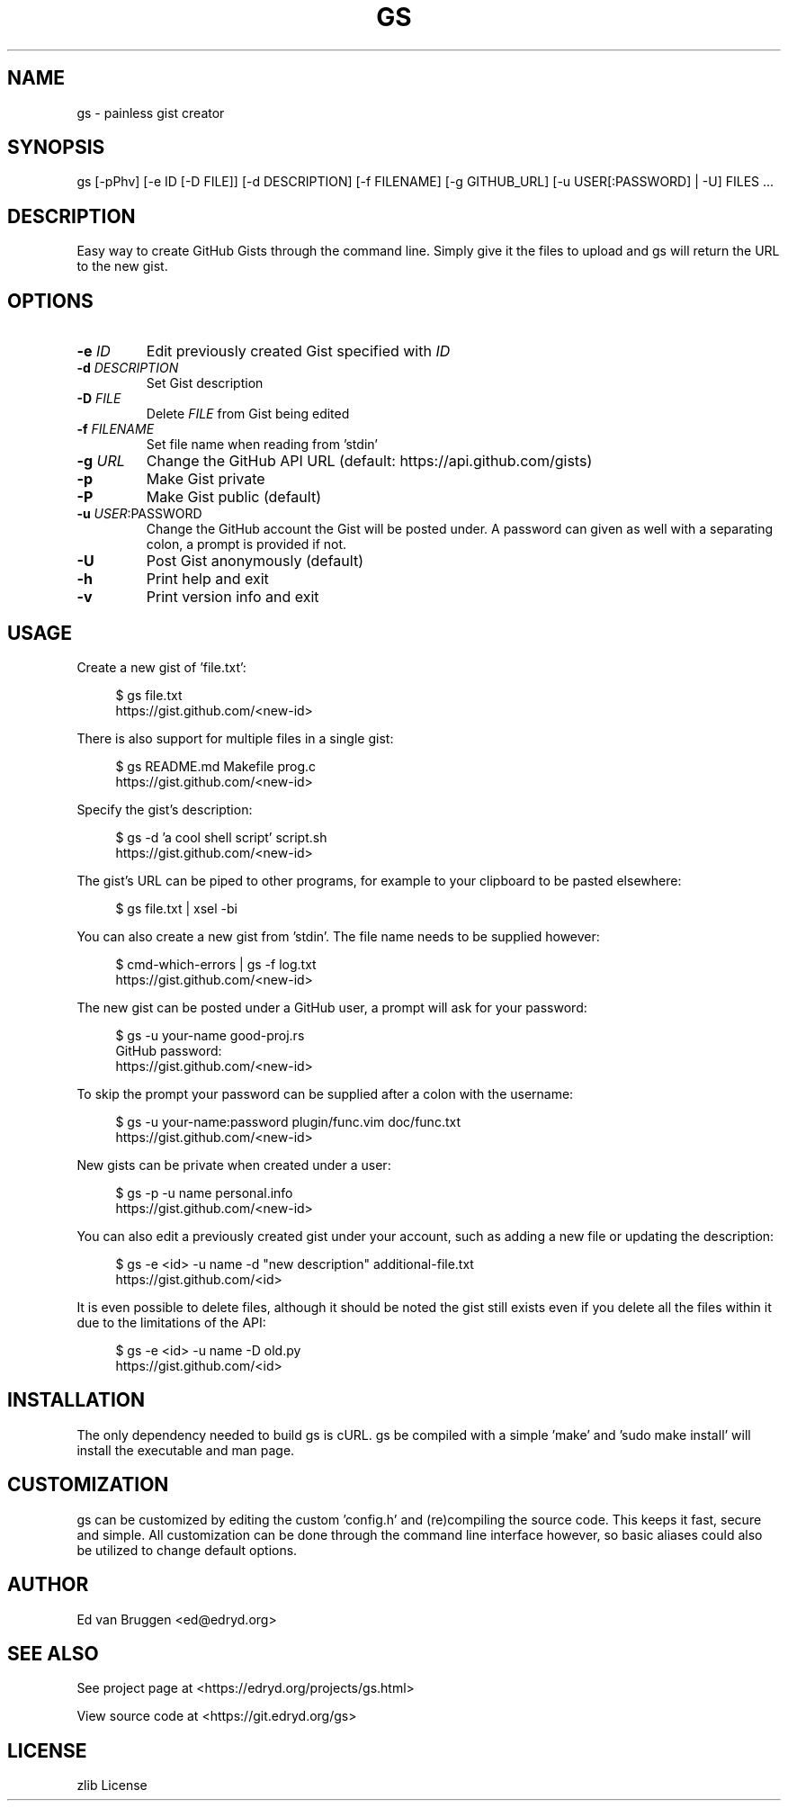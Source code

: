 .TH GS 1 "March 2020" "gs 0.0.0"
.PP
.SH NAME
gs \- painless gist creator
.PP
.SH SYNOPSIS
gs [-pPhv] [-e ID [-D FILE]] [-d DESCRIPTION] [-f FILENAME] [-g GITHUB_URL] [-u USER[:PASSWORD] | -U] FILES ...
.PP
.SH DESCRIPTION
.PP
Easy way to create GitHub Gists through the command line. Simply give it the files to upload and gs will return the URL to the new gist.
.PP
.SH OPTIONS
.TP
\fB-e \fP\fIID\fP
Edit previously created Gist specified with \fIID\fP
.PP
.TP
\fB-d \fP\fIDESCRIPTION\fP
Set Gist description
.PP
.TP
\fB-D \fP\fIFILE\fP
Delete \fIFILE\fP from Gist being edited
.PP
.TP
\fB-f \fP\fIFILENAME\fP
Set file name when reading from 'stdin'
.PP
.TP
\fB-g \fP\fIURL\fP
Change the GitHub API URL (default: https://api.github.com/gists)
.PP
.TP
\fB-p\fP
Make Gist private
.PP
.TP
\fB-P\fP
Make Gist public (default)
.PP
.TP
\fB-u \fP\fIUSER\fP:PASSWORD
Change the GitHub account the Gist will be posted under. A password can given as well with a separating colon, a prompt is provided if not.
.PP
.TP
\fB-U\fP
Post Gist anonymously (default)
.PP
.TP
\fB-h\fP
Print help and exit
.PP
.TP
\fB-v\fP
Print version info and exit
.PP
.SH USAGE
.PP
Create a new gist of 'file.txt':
.PP
.RS 4
.EX

$ gs file.txt
https://gist.github.com/<new-id>

.EE
.RE
There is also support for multiple files in a single gist:
.PP
.RS 4
.EX

$ gs README.md Makefile prog.c
https://gist.github.com/<new-id>

.EE
.RE
Specify the gist's description:
.PP
.RS 4
.EX

$ gs -d 'a cool shell script' script.sh
https://gist.github.com/<new-id>

.EE
.RE
The gist's URL can be piped to other programs, for example to your clipboard to be pasted elsewhere:
.PP
.RS 4
.EX

$ gs file.txt | xsel -bi

.EE
.RE
You can also create a new gist from 'stdin'. The file name needs to be supplied however:
.PP
.RS 4
.EX

$ cmd-which-errors | gs -f log.txt
https://gist.github.com/<new-id>

.EE
.RE
The new gist can be posted under a GitHub user, a prompt will ask for your password:
.PP
.RS 4
.EX

$ gs -u your-name good-proj.rs
GitHub password:
https://gist.github.com/<new-id>

.EE
.RE
To skip the prompt your password can be supplied after a colon with the username:
.PP
.RS 4
.EX

$ gs -u your-name:password plugin/func.vim doc/func.txt
https://gist.github.com/<new-id>

.EE
.RE
New gists can be private when created under a user:
.PP
.RS 4
.EX

$ gs -p -u name personal.info
https://gist.github.com/<new-id>

.EE
.RE
You can also edit a previously created gist under your account, such as adding a new file or updating the description:
.PP
.RS 4
.EX

$ gs -e <id> -u name -d "new description" additional-file.txt
https://gist.github.com/<id>

.EE
.RE
It is even possible to delete files, although it should be noted the gist still exists even if you delete all the files within it due to the limitations of the API:
.PP
.RS 4
.EX

$ gs -e <id> -u name -D old.py
https://gist.github.com/<id>

.EE
.RE
.SH INSTALLATION
.PP
The only dependency needed to build gs is cURL. gs be compiled with a simple 'make' and 'sudo make install' will install the executable and man page.
.PP
.SH CUSTOMIZATION
.PP
gs can be customized by editing the custom 'config.h' and (re)compiling the source code. This keeps it fast, secure and simple. All customization can be done through the command line interface however, so basic aliases could also be utilized to change default options.
.PP
.SH AUTHOR
.PP
Ed van Bruggen <ed@edryd.org>
.PP
.SH SEE ALSO
.PP
See project page at <https://edryd.org/projects/gs.html>
.PP
View source code at <https://git.edryd.org/gs>
.PP
.SH LICENSE
.PP
zlib License
.PP

